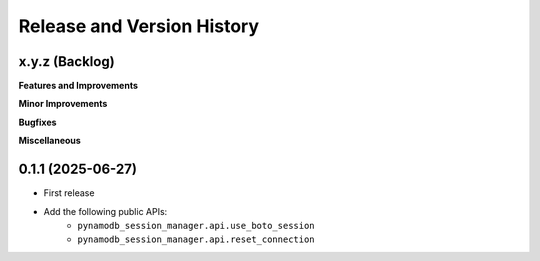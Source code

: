 .. _release_history:

Release and Version History
==============================================================================


x.y.z (Backlog)
~~~~~~~~~~~~~~~~~~~~~~~~~~~~~~~~~~~~~~~~~~~~~~~~~~~~~~~~~~~~~~~~~~~~~~~~~~~~~~
**Features and Improvements**

**Minor Improvements**

**Bugfixes**

**Miscellaneous**


0.1.1 (2025-06-27)
~~~~~~~~~~~~~~~~~~~~~~~~~~~~~~~~~~~~~~~~~~~~~~~~~~~~~~~~~~~~~~~~~~~~~~~~~~~~~~
- First release
- Add the following public APIs:
    - ``pynamodb_session_manager.api.use_boto_session``
    - ``pynamodb_session_manager.api.reset_connection``
